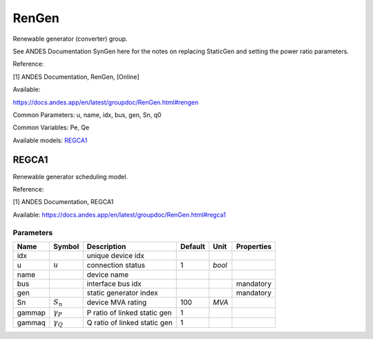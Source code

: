 .. _RenGen:

================================================================================
RenGen
================================================================================
Renewable generator (converter) group.

See ANDES Documentation SynGen here for the notes on replacing StaticGen and setting the power
ratio parameters.

Reference:

[1] ANDES Documentation, RenGen, [Online]

Available:

https://docs.andes.app/en/latest/groupdoc/RenGen.html#rengen

Common Parameters: u, name, idx, bus, gen, Sn, q0

Common Variables: Pe, Qe

Available models:
REGCA1_

.. _REGCA1:

--------------------------------------------------------------------------------
REGCA1
--------------------------------------------------------------------------------
Renewable generator scheduling model.

Reference:

[1] ANDES Documentation, REGCA1

Available:
https://docs.andes.app/en/latest/groupdoc/RenGen.html#regca1

Parameters
----------

+---------+------------------+------------------------------+---------+--------+------------+
|  Name   |      Symbol      |         Description          | Default |  Unit  | Properties |
+=========+==================+==============================+=========+========+============+
|  idx    |                  | unique device idx            |         |        |            |
+---------+------------------+------------------------------+---------+--------+------------+
|  u      | :math:`u`        | connection status            | 1       | *bool* |            |
+---------+------------------+------------------------------+---------+--------+------------+
|  name   |                  | device name                  |         |        |            |
+---------+------------------+------------------------------+---------+--------+------------+
|  bus    |                  | interface bus idx            |         |        | mandatory  |
+---------+------------------+------------------------------+---------+--------+------------+
|  gen    |                  | static generator index       |         |        | mandatory  |
+---------+------------------+------------------------------+---------+--------+------------+
|  Sn     | :math:`S_n`      | device MVA rating            | 100     | *MVA*  |            |
+---------+------------------+------------------------------+---------+--------+------------+
|  gammap | :math:`\gamma_P` | P ratio of linked static gen | 1       |        |            |
+---------+------------------+------------------------------+---------+--------+------------+
|  gammaq | :math:`\gamma_Q` | Q ratio of linked static gen | 1       |        |            |
+---------+------------------+------------------------------+---------+--------+------------+


